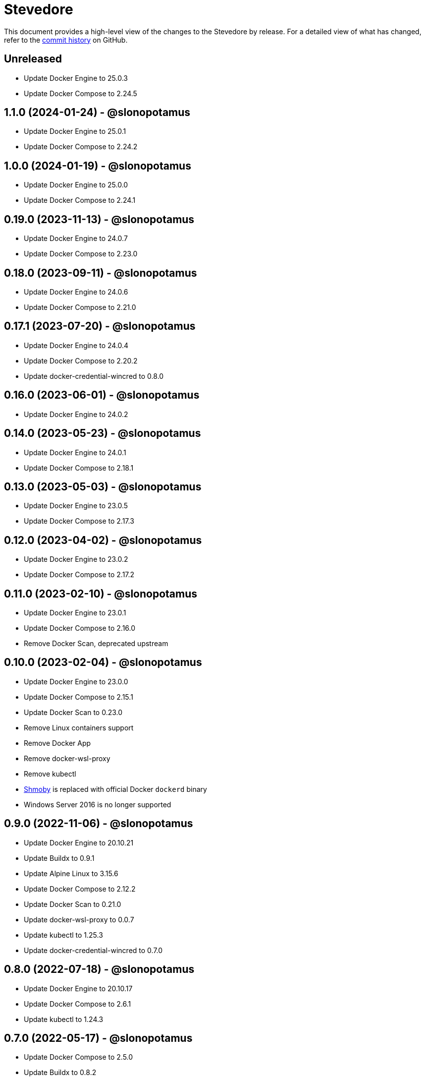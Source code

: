 = Stevedore
:slug: slonopotamus/stevedore
:uri-project: https://github.com/{slug}

This document provides a high-level view of the changes to the Stevedore by release.
For a detailed view of what has changed, refer to the {uri-project}/commits/main[commit history] on GitHub.

== Unreleased

* Update Docker Engine to 25.0.3
* Update Docker Compose to 2.24.5

== 1.1.0 (2024-01-24) - @slonopotamus

* Update Docker Engine to 25.0.1
* Update Docker Compose to 2.24.2

== 1.0.0 (2024-01-19) - @slonopotamus

* Update Docker Engine to 25.0.0
* Update Docker Compose to 2.24.1

== 0.19.0 (2023-11-13) - @slonopotamus

* Update Docker Engine to 24.0.7
* Update Docker Compose to 2.23.0

== 0.18.0 (2023-09-11) - @slonopotamus

* Update Docker Engine to 24.0.6
* Update Docker Compose to 2.21.0

== 0.17.1 (2023-07-20) - @slonopotamus

* Update Docker Engine to 24.0.4
* Update Docker Compose to 2.20.2
* Update docker-credential-wincred to 0.8.0

== 0.16.0 (2023-06-01) - @slonopotamus

* Update Docker Engine to 24.0.2

== 0.14.0 (2023-05-23) - @slonopotamus

* Update Docker Engine to 24.0.1
* Update Docker Compose to 2.18.1

== 0.13.0 (2023-05-03) - @slonopotamus

* Update Docker Engine to 23.0.5
* Update Docker Compose to 2.17.3

== 0.12.0 (2023-04-02) - @slonopotamus

* Update Docker Engine to 23.0.2
* Update Docker Compose to 2.17.2

== 0.11.0 (2023-02-10) - @slonopotamus

* Update Docker Engine to 23.0.1
* Update Docker Compose to 2.16.0
* Remove Docker Scan, deprecated upstream

== 0.10.0 (2023-02-04) - @slonopotamus

* Update Docker Engine to 23.0.0
* Update Docker Compose to 2.15.1
* Update Docker Scan to 0.23.0
* Remove Linux containers support
* Remove Docker App
* Remove docker-wsl-proxy
* Remove kubectl
* https://github.com/slonopotamus/shmoby[Shmoby] is replaced with official Docker `dockerd` binary
* Windows Server 2016 is no longer supported

== 0.9.0 (2022-11-06) - @slonopotamus

* Update Docker Engine to 20.10.21
* Update Buildx to 0.9.1
* Update Alpine Linux to 3.15.6
* Update Docker Compose to 2.12.2
* Update Docker Scan to 0.21.0
* Update docker-wsl-proxy to 0.0.7
* Update kubectl to 1.25.3
* Update docker-credential-wincred to 0.7.0

== 0.8.0 (2022-07-18) - @slonopotamus

* Update Docker Engine to 20.10.17
* Update Docker Compose to 2.6.1
* Update kubectl to 1.24.3

== 0.7.0 (2022-05-17) - @slonopotamus

* Update Docker Compose to 2.5.0
* Update Buildx to 0.8.2
* Update Docker Engine to 20.10.16
* Update kubectl to 1.24.0

== 0.6.1 (2022-04-25) - @slonopotamus

* Update docker-wsl-proxy to 0.0.6.
Fixes mounts not being rewritten.
https://github.com/slonopotamus/stevedore/issues/42#issuecomment-1106876503[#42]

== 0.6.0 (2022-04-04) - @slonopotamus

* Bundle docker-credential-wincred. https://github.com/slonopotamus/stevedore/issues/39[#39].
* Update Docker Compose to 2.4.0

== 0.5.0 (2022-03-27) - @slonopotamus

* Update Docker Engine to 20.10.14
* Update Docker Compose to 2.3.4
* Update Buildx to 0.8.1

== 0.4.1 (2022-03-23) - @slonopotamus

* Update docker-wsl-proxy to 0.0.5. https://github.com/slonopotamus/stevedore/issues/38[#38].
Fixes bind-mounting of a single file.

== 0.4.0 (2022-03-23) - @slonopotamus

* Update kubectl to 1.23.5
* Update docker-wsl-proxy to 0.0.4. https://github.com/slonopotamus/stevedore/issues/38[#38].
Fixes bind-mounts in Docker Compose (and, actually, any named containers).

== 0.3.4 (2022-03-21) - @slonopotamus

* Bundle Visual C++ Runtime Files. https://github.com/slonopotamus/stevedore/issues/35[#35]
* Automatically publish releases to WinGet. https://github.com/slonopotamus/stevedore/issues/15[#15]

== 0.3.3 (2022-03-13) - @slonopotamus

* Use fixed GUIDs for MSI components to avoid unexpected unistalls of files. https://github.com/slonopotamus/stevedore/issues/34[#34]

== 0.3.2 (2022-03-13) - @slonopotamus

* Enable LCOW via dockerd flag, so there's better control over disabling it

== 0.3.1 (2022-03-13) - @slonopotamus

* Enable LCOW by default. https://github.com/slonopotamus/stevedore/issues/33[#33]

== 0.3.0 (2022-03-11) - @slonopotamus

* Show human-friendly message when user tries to launch multiple instances of Stevedore
* Update Docker Engine to 20.10.13
* Update Buildx to 0.8.0
* Fix build script to actually bundle Shmoby in MSI
* Update Docker Compose to 2.3.3

== 0.2.0 (2022-03-08) - @slonopotamus

* Enable Linux containers by default and drop "experimental" label

== 0.1.1 (2022-03-07) - @slonopotamus

* Display error if WSL2 kernel is not installed. https://github.com/slonopotamus/stevedore/issues/32[#32]

== 0.1.0 (2022-03-06) - @slonopotamus

* Add kubectl
* Bundle https://github.com/slonopotamus/shmoby[Shmoby] as a temporary way to fix https://github.com/moby/moby/issues/37352[20 GB `COPY` issue].
* Update Docker Compose to 2.3.0
* Allow running Linux and Windows containers simultaneously. https://github.com/slonopotamus/stevedore/issues/29[#29]
* Auto-start Stevedore tray app on user logon. https://github.com/slonopotamus/stevedore/issues/31[#31]

== 0.0.7 (2022-02-16) - @slonopotamus

* Update docker-wsl-proxy to https://github.com/slonopotamus/docker-wsl-proxy/releases/tag/0.0.2[0.0.2]

== 0.0.6 (2022-02-14) - @slonopotamus

* Automatically attempt to restart service in case startup fails. https://github.com/slonopotamus/stevedore/issues/22[#22]
* Make service depend on EventLog
* Fix event text not shown properly in Windows Event Viewer
* Workaround failure to install under SYSTEM account. https://github.com/slonopotamus/stevedore/issues/10[#10]
* Add experimental support for Linux Containers. https://github.com/slonopotamus/stevedore/issues/8[#8]

== 0.0.5 (2022-02-08) - @slonopotamus

* Add `/SERVICENAME=stevedore` installer option to configure Windows service name
* Update Docker Compose to 2.2.3
* Update Docker Scan to 0.17.0

== 0.0.4 (2022-01-14) - @slonopotamus

* Add icons to installer
* Fix ERROR_ALIAS_EXISTS error when installing as AD user. https://github.com/slonopotamus/stevedore/issues/10[#10]
* Add Windows Server 2016 to list of supported OSes
* Add installer option to install Hyper-V Windows feature when Stevedore is installed for https://docs.microsoft.com/en-us/virtualization/windowscontainers/manage-containers/hyperv-container#hyper-v-isolation[Hyper-V container isolation]

== 0.0.3 (2022-01-06) - @slonopotamus

* Upgrade Buildx to 0.7.1
* Upgrade Docker to 20.10.12
* Upgrade Docker Compose to 2.2.2
* Upgrade Docker Scan to 0.16.0
* Drop compose-switch

== 0.0.2 (2021-10-03) - @slonopotamus

* Add `docker-compose` (https://github.com/slonopotamus/stevedore/issues/5[#5]).
You can access Docker Compose V2 via `docker compose`.
You can access Docker Compose V1 via `docker-compose`.
You can toggle whether `docker-compose` uses V1 or V2 via `docker-compose enable-v2` and `docker-compose disable-v2`.
* Add `docker scan` (https://github.com/slonopotamus/stevedore/issues/7[#7])

== 0.0.1 (2021-09-28) - @slonopotamus

* Initial release
